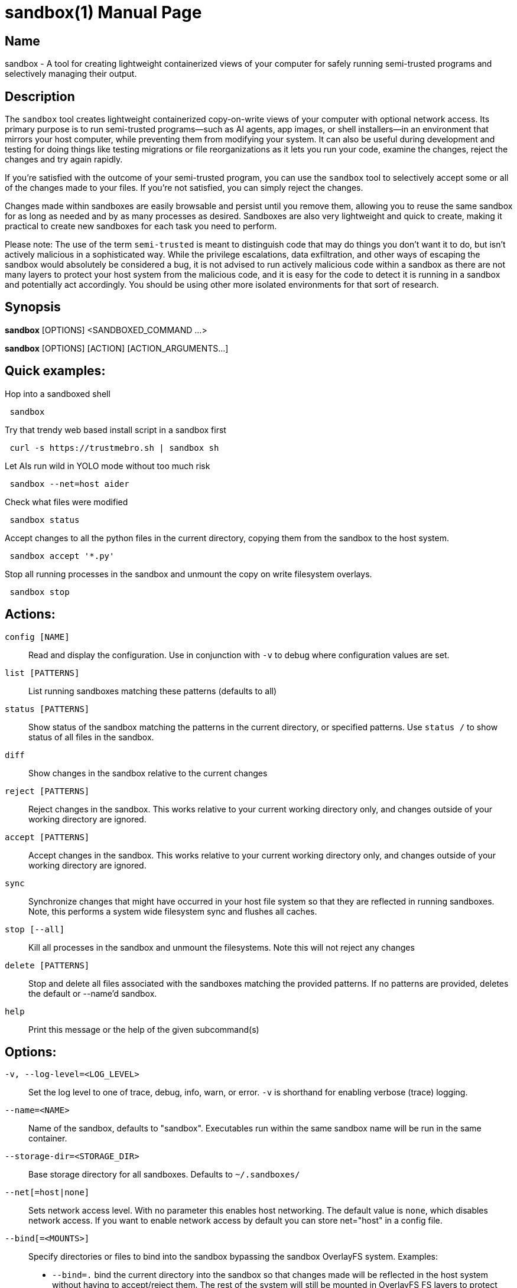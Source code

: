 //
// Note: This file is used for both the man page and the github readme, please
// edit accordingly.
//

ifndef::env-github,env-vscode[]
= sandbox(1)
:doctype: manpage
:man manual: Sandbox Manual
:man source: 0.3.0
:man-linkstyle: pass:[blue R < >]
endif::[]

ifdef::env-github,env-vscode[]
= Sandbox
endif::[]

ifndef::env-github,env-vscode[]
== Name
sandbox -
endif::[]
A tool for creating lightweight containerized views of your computer for safely
running semi-trusted programs and selectively managing their output.

== Description

The `sandbox` tool creates lightweight containerized copy-on-write views of your
computer with optional network access. Its primary purpose is to run
semi-trusted programs—such as AI agents, app images, or shell installers—in an
environment that mirrors your host computer, while preventing them from
modifying your system. It can also be useful during development and testing for
doing things like testing migrations or file reorganizations as it lets you run
your code, examine the changes, reject the changes and try again rapidly.

If you're satisfied with the outcome of your semi-trusted program, you can use the
`sandbox` tool to selectively accept some or all of the changes made to your
files. If you're not satisfied, you can simply reject the changes.

Changes made within sandboxes are easily browsable and persist until you remove
them, allowing you to reuse the same sandbox for as long as needed and by as many
processes as desired. Sandboxes are also very lightweight and quick to create,
making it practical to create new sandboxes for each task you need to perform.

Please note: The use of the term `semi-trusted` is meant to distinguish code
that may do things you don't want it to do, but isn't actively malicious in a
sophisticated way. While the privilege escalations, data exfiltration, and other
ways of escaping the sandbox would absolutely be considered a bug, it is not
advised to run actively malicious code within a sandbox as there are not many
layers to protect your host system from the malicious code, and it is easy for
the code to detect it is running in a sandbox and potentially act accordingly.
You should be using other more isolated environments for that sort of research.


ifdef::env-github,env-vscode[]
== Installation

To build and install from source simply run `make install`.

Arch Linux users can install the `sandbox-bin` package from the AUR.

For most other Linux distributions there are applicable binary packages available from
the releases page: https://github.com/anoek/sandbox/releases

Binaries are provided for x86_64 and arm64, but it should compile and work on 
any architecture linux and rust supports.

Note that this is a Linux tool and will not work on any other operating systems.


endif::[]


== Synopsis
            
*sandbox* [OPTIONS] <SANDBOXED_COMMAND ...>

*sandbox* [OPTIONS] [ACTION] [ACTION_ARGUMENTS...]

== Quick examples:

Hop into a sandboxed shell
```
 sandbox
```

Try that trendy web based install script in a sandbox first
```
 curl -s https://trustmebro.sh | sandbox sh
```

Let AIs run wild in YOLO mode without too much risk
```
 sandbox --net=host aider
```

Check what files were modified
```
 sandbox status
```

Accept changes to all the python files in the current directory, copying
them from the sandbox to the host system.
```
 sandbox accept '*.py'
```

Stop all running processes in the sandbox and unmount the copy on write filesystem overlays.
```
 sandbox stop
```

== Actions:

`config [NAME]`::
  Read and display the configuration. Use in conjunction with `-v` to debug where configuration values are set.

`list [PATTERNS]`::
List running sandboxes matching these patterns (defaults to all)

`status [PATTERNS]`::
Show status of the sandbox matching the patterns in the current directory, or specified
patterns. Use `status /` to show status of all files in the sandbox.

`diff`::
Show changes in the sandbox relative to the current changes

`reject [PATTERNS]`::
Reject changes in the sandbox. This works relative to your current working directory only, and changes outside of your working directory are ignored.

`accept [PATTERNS]`::
Accept changes in the sandbox. This works relative to your current working directory only, and changes outside of your working directory are ignored.

`sync`::
Synchronize changes that might have occurred in your host file system so that they are reflected in running sandboxes. Note, this performs a system wide filesystem sync and flushes all caches.

`stop [--all]`::
Kill all processes in the sandbox and unmount the filesystems. Note this will not reject any changes

`delete [PATTERNS]`::
Stop and delete all files associated with the sandboxes matching the provided patterns. If no patterns are provided, deletes the default or --name'd sandbox.

`help`::
Print this message or the help of the given subcommand(s)

// tag::options[]
== Options:

`-v, --log-level=<LOG_LEVEL>`::
Set the log level to one of trace, debug, info, warn, or error. `-v` is shorthand for enabling verbose (trace) logging.

`--name=<NAME>`::
Name of the sandbox, defaults to "sandbox". Executables run within the same sandbox
name will be run in the same container.

`--storage-dir=<STORAGE_DIR>`::
Base storage directory for all sandboxes. Defaults to `~/.sandboxes/`

`--net[=host|none]`::
Sets network access level. With no parameter this enables host networking. The
default value is `none`, which disables network access. If you want to enable
network access by default you can store net="host" in a config file.

`--bind[=<MOUNTS>]`::
Specify directories or files to bind into the sandbox bypassing the sandbox
OverlayFS system. 
Examples: 
  * `--bind=.` bind the current directory into the sandbox so that changes made
    will be reflected in the host system without having to accept/reject them.
    The rest of the system will still be mounted in OverlayFS FS layers to
    protect your system. 
  * `--bind=data1:/data` to mount the relative `data1` directory into the sandbox as `/data`.
  * `--bind=my/protected/dir::ro` will mount the relative `my/protected/dir`
    directory into the sandbox as read only.
  * `SANDBOX_BIND="my/protected/dir::ro" sandbox` works as well.
  * `SANDBOX_BIND="/dir1,/dir2" sandbox --bind=/dir3:/dir4:ro,/dir5` style combined mix and match bind mounting also works.

`--json`::
Formats action output as a JSON blob. Does nothing for sandboxed commands

`--no-config`::
Do not load config files. Environment variables will still be used.

`--ignored`::
Show files that would normally be filtered out by ignore rules.

`-h, --help`::
Print help

`-V, --version`::
Print version

== Sandboxed Commands

The CLI argument parser will treat anything after the `[OPTIONS]` as either an
action (listed above), or a command to run in the sandbox. Running a command
will implicitly start the sandbox if it isn't running already. 


After the `[OPTIONS]`, provided you're not running an action, `sandbox` 
will execute whatever command you provide, along with all subsequent arguments,
in a sandboxed environment.

If you want to run a command that happens to have the same name as an action,
you can use the `--` flag to separate the command from the action arguments.
For example:

```
 sandbox -- diff <path> <path>
```



== Config Files

When invoked `sandbox` will look for files named `.sandbox.conf` and `.sandbox.toml` in your current directory and every ancestor directory up to you home directory (or / if invoked outside of a user's home directory), as well as in `~/.config/sandbox/config.(conf|toml)`, and finally `/etc/sandbox.(conf|toml)`, with more specific files overriding less specific ones.

These config files can set most of the CLI options:

```
  # Name of the sandbox
  name="my-sandbox"

  # Path to the directory where the sandbox will store its data
  storage_dir="/path/to/sandbox/storage"

  # "none" or "host"
  net="none"

  # "trace", "debug", "info", "warn", or "error"
  log_level="info"
  
  # Bind mounts to apply to the sandbox
  bind=[
    "/dir1",
    "/dir2::ro",
    "/dir3:/dir4:ro",
    "/dir5:/dir6",
  ]
```

## Environment Variables

You can also set most of the options with environment variables if you wish:

```
  SANDBOX_NAME="my-sandbox"
  SANDBOX_STORAGE_DIR="/path/to/sandbox/storage"
  SANDBOX_NET="none"
  SANDBOX_LOG_LEVEL="info"
  SANDBOX_BIND="/my/dir"

```

Environment variables override config files, and CLI arguments take the highest precedence.


== Caveats & Limitations

=== Maturity

Despite our test suite achieving a high degree of code coverage, this is still a
fairly new project so please expect well covered bugs, security issues, and
rough edges. Please report any issues you run into to the issue tracker:
https://github.com/anoek/sandbox/issues

=== Changing files in both the host system and the sandbox

`sandbox` uses OverlayFS to manage tracking of file changes and allow
applications to operate within the sandboxed environment seeing those file
changes.

The safe and supported way to operate with OverlayFS file systems is to
avoid making any changes to either to the "lower" file system (
your host filesystem), or to the "upper" file system (the changes that
have been made in the sandbox.) In this regard, the safest way to work
with a sandbox is to start your sandbox, do whatever you want to do within
your sandbox, stop the sandbox, and then accept or reject your changes.

That said it is often convenient to ignore this and make changes to the
files on the host system, or to do things like accept or reject changes in
a running sandbox (which makes changes to the "upper" file system). In practice
this generally works as expected, the primary risk you run
is seeing stale or cached data within the sandbox if you choose to do this.
If you do run into visible problems, you may find running `sandbox sync` 
will resolve your issues. If you would like to accept or reject changes from the
sandbox without first stopping the sandbox, `sandbox` will happily oblige the
request, but be aware that technically this is not supported by OverlayFS. These
operations implicitly perform the same actions as `sandbox sync` after their
work, so there is no need to call sync again after accepting or rejecting
changes from the sandbox.

=== Moving directories out from under a sandbox

Moving directories around in your host system may be problematic in a running
sandbox, particularly if the sandbox has also moved a moved directory or made
changes within a directory. Although nothing should explode, it's easy to run
into read errors and other file errors within your sandbox if you do this, so
you should probably avoid doing such things.

=== Partial accepts that depend on other non-accepted things

In a sandbox, if you move or create a directory, then make a file change in
said directory, then try to accept just that file, you will run into an error.
Making some rather complicated moves and trying to only accept some of them may
result in an accept erroring out in the middle and leaving a mess for you to clean
up with moved directories moved to temporary locations.

If you've done a lot of complicated stuff, either be careful about what you
attempt to partially accept, or just accept everything.

There's not much protection against trying to do silly things yet, so don't be
surprised if silly things end up with silly results.

